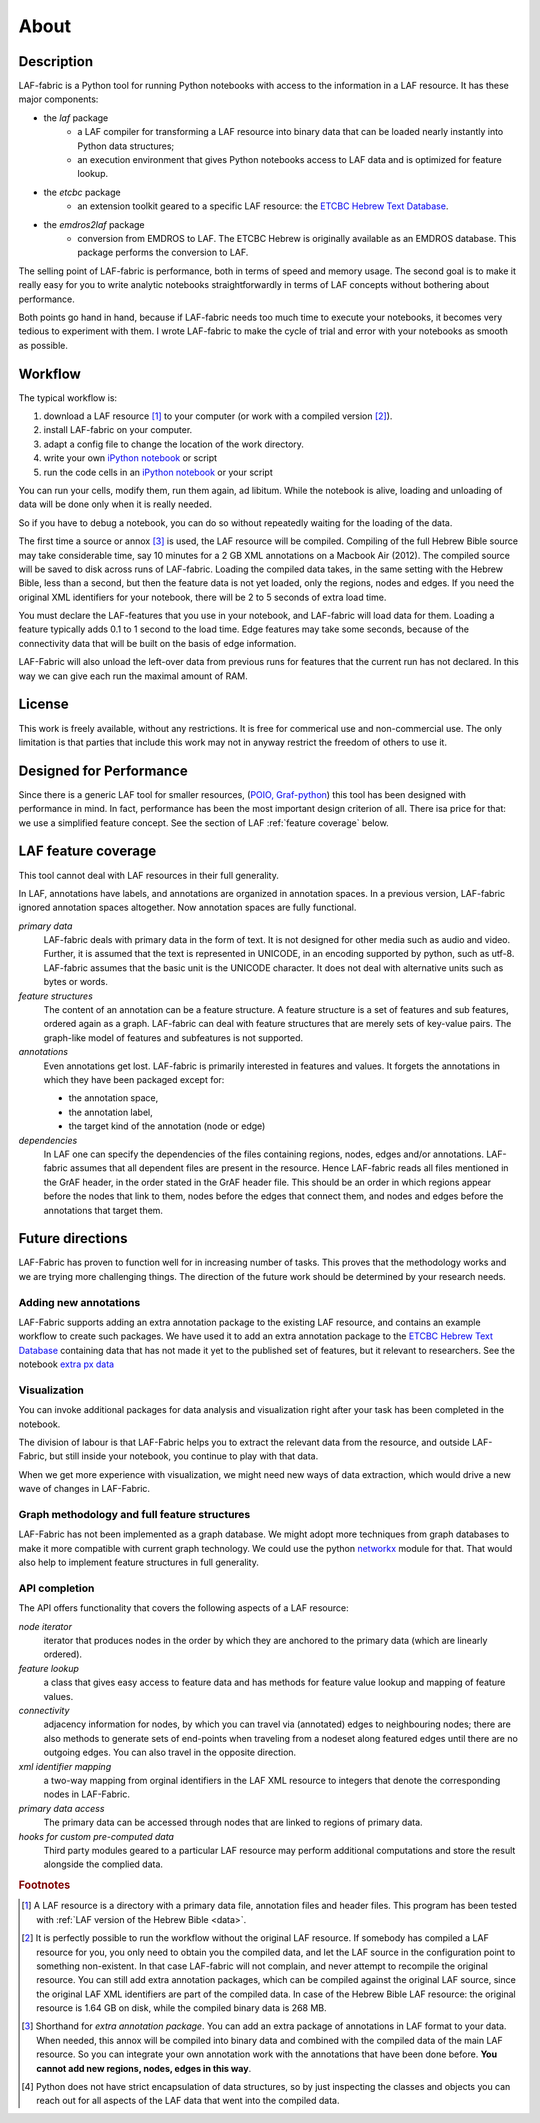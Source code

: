 About
#####

Description
===========
LAF-fabric is a Python tool for running Python notebooks with access to the information in a LAF resource.
It has these major components:

* the *laf* package
    * a LAF compiler for transforming a LAF resource into binary data
      that can be loaded nearly instantly into Python data structures;
    * an execution environment that gives Python notebooks access to LAF data
      and is optimized for feature lookup.
* the *etcbc* package
    * an extension toolkit geared to a specific LAF resource:
      the `ETCBC Hebrew Text Database <http://www.persistent-identifier.nl/?identifier=urn%3Anbn%3Anl%3Aui%3A13-048i-71>`_.
* the *emdros2laf* package
    * conversion from EMDROS to LAF. The ETCBC Hebrew is originally available as an EMDROS database.
      This package performs the conversion to LAF.

The selling point of LAF-fabric is performance, both in terms of speed and memory usage.
The second goal is to make it really easy for you to write analytic notebooks
straightforwardly in terms of LAF concepts without bothering about performance.

Both points go hand in hand, because if LAF-fabric needs too much time to execute your notebooks,
it becomes very tedious to experiment with them.
I wrote LAF-fabric to make the cycle of trial and error with your notebooks as smooth as possible.

Workflow
========
The typical workflow is:

#. download a LAF resource [#laf]_ to your computer
   (or work with a compiled version [#nolaf]_).
#. install LAF-fabric on your computer.
#. adapt a config file to change the location of the work directory.
#. write your own `iPython notebook <http://ipython.org>`_ or script
#. run the code cells in an `iPython notebook <http://ipython.org>`_ or your script

You can run your cells, modify them, run them again, ad libitum.
While the notebook is alive, loading and unloading of data will be done only when it is really needed.

So if you have to debug a notebook, you can do so without repeatedly waiting for the loading of the data.

The first time a source or annox [#annox]_ is used, the LAF resource will be compiled.
Compiling of the full Hebrew Bible source may take considerable time,
say 10 minutes for a 2 GB XML annotations on a Macbook Air (2012).
The compiled source will be saved to disk across runs of LAF-fabric.
Loading the compiled data takes, in the same setting with the Hebrew Bible, less than a second,
but then the feature data is not yet loaded, only the regions, nodes and edges.
If you need the original XML identifiers for your notebook, there will be 2 to 5 seconds of extra load time.

You must declare the LAF-features that you use in your notebook, and LAF-fabric will load data for them.
Loading a feature typically adds 0.1 to 1 second to the load time.
Edge features may take some seconds, because of the connectivity data that will be built on the basis of edge information.

LAF-Fabric will also unload the left-over data from previous runs for features
that the current run has not declared.
In this way we can give each run the maximal amount of RAM.

License
=======

This work is freely available, without any restrictions.
It is free for commerical use and non-commercial use.
The only limitation is that parties that include this work may not in anyway restrict the freedom
of others to use it.

Designed for Performance
========================
Since there is a generic LAF tool for smaller resources,
(`POIO, Graf-python <http://media.cidles.eu/poio/graf-python/>`_)
this tool has been designed with performance in mind. 
In fact, performance has been the most important design criterion of all.
There isa price for that: we use a simplified feature concept.
See the section of LAF :ref:`feature coverage` below.

.. _feature coverage:

LAF feature coverage
====================
This tool cannot deal with LAF resources in their full generality.

In LAF, annotations have labels, and annotations are organized in annotation spaces.
In a previous version, LAF-fabric ignored annotation spaces altogether.
Now annotation spaces are fully functional.

*primary data*
    LAF-fabric deals with primary data in the form of text.
    It is not designed for other media such as audio and video.
    Further, it is assumed that the text is represented in UNICODE, in an
    encoding supported by python, such as utf-8.
    LAF-fabric assumes that the basic unit is the UNICODE character.
    It does not deal with alternative units such as bytes or words. 

*feature structures*
    The content of an annotation can be a feature structure.
    A feature structure is a set of features and sub features, ordered again as a graph.
    LAF-fabric can deal with feature structures that are merely sets of key-value pairs.
    The graph-like model of features and subfeatures is not supported.

*annotations*
    Even annotations get lost. LAF-fabric is primarily interested in features and values.
    It forgets the annotations in which they have been packaged except for: 

    * the annotation space,
    * the annotation label,
    * the target kind of the annotation (node or edge)

*dependencies*
    In LAF one can specify the dependencies of the files containing regions, nodes, edges and/or annotations.
    LAF-fabric assumes that all dependent files are present in the resource.
    Hence LAF-fabric reads all files mentioned in the GrAF header, in the order stated in the GrAF header file.
    This should be an order in which regions appear before the nodes that link to them,
    nodes before the edges that connect them, and nodes and edges before the annotations that target them.

Future directions
=================
LAF-Fabric has proven to function well for in increasing number of tasks.
This proves that the methodology works and we are trying more challenging things.
The direction of the future work should be determined by your research needs.

Adding new annotations
----------------------
LAF-Fabric supports adding an extra annotation package to the existing LAF resource,
and contains an example workflow to create such packages.
We have used it to add an extra annotation package to the
`ETCBC Hebrew Text Database <http://www.persistent-identifier.nl/?identifier=urn%3Anbn%3Anl%3Aui%3A13-048i-71>`_
containing data that has not made it yet to the published set of features, but it relevant to researchers.
See the notebook `extra px data <http://nbviewer.ipython.org/github/ETCBC/laf-fabric-nbs/blob/master/extradata/para%20from%20px.ipynb>`_

Visualization
-------------
You can invoke additional packages for
data analysis and visualization right after your task has been completed in the notebook.

The division of labour is that LAF-Fabric helps you to extract the relevant data from the resource,
and outside LAF-Fabric, but still inside your notebook, you continue to play with that data.

When we get more experience with visualization, we might need new ways of data extraction, which
would drive a new wave of changes in LAF-Fabric.

Graph methodology and full feature structures
---------------------------------------------
LAF-Fabric has not been implemented as a graph database.
We might adopt more techniques from graph databases to make it more compatible with
current graph technology.
We could use the python `networkx <http://networkx.github.io/#>`_ module for that.
That would also help to implement feature structures in full generality.

API completion
--------------
The API offers functionality that covers the following aspects of a LAF resource:

*node iterator*
    iterator that produces nodes in the order by which they are anchored to the primary data (which are linearly ordered).
*feature lookup*
    a class that gives easy access to feature data and has methods for feature value lookup and mapping of
    feature values.
*connectivity*
    adjacency information for nodes, by which you can travel via (annotated) edges to neighbouring nodes;
    there are also methods to generate sets of end-points when traveling from a nodeset along featured edges until there are no
    outgoing edges. You can also travel in the opposite direction.
*xml identifier mapping*
    a two-way mapping from orginal identifiers in the LAF XML resource to integers that denote the corresponding nodes in LAF-Fabric.
*primary data access*
    The primary data can be accessed through nodes that are linked to regions of primary data.
*hooks for custom pre-computed data*
    Third party modules geared to a particular LAF resource may perform additional computations and store the result
    alongside the complied data.

.. rubric:: Footnotes

.. [#laf] A LAF resource is a directory with a primary data file, annotation files and header files.
   This program has been tested with :ref:`LAF version of the Hebrew Bible <data>`.

.. [#nolaf] It is perfectly possible to run the workflow without the original LAF resource.
   If somebody has compiled a LAF resource for you, you only need to obtain you the compiled data,
   and let the LAF source in the configuration point to something non-existent.
   In that case LAF-fabric will not complain, and never attempt to recompile the original resource.
   You can still add extra annotation packages, which can be compiled against the original LAF source,
   since the original LAF XML identifiers are part of the compiled data.
   In case of the Hebrew Bible LAF resource: the original resource is 1.64 GB on disk,
   while the compiled binary data is 268 MB.

.. [#annox] Shorthand for *extra annotation package*. You can add an extra package of annotations in LAF format
   to your data. When needed, this annox will be compiled into binary data and combined with the compiled data
   of the main LAF resource. So you can integrate your own annotation work with the annotations that have been done before.
   **You cannot add new regions, nodes, edges in this way**.

.. [#api] Python does not have strict encapsulation of data structures,
   so by just inspecting the classes and objects you can reach out
   for all aspects of the LAF data that went into the compiled data.

